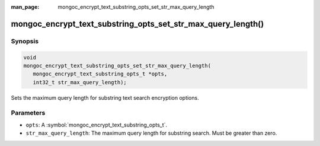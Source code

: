 :man_page: mongoc_encrypt_text_substring_opts_set_str_max_query_length

mongoc_encrypt_text_substring_opts_set_str_max_query_length()
=============================================================

Synopsis
--------

.. code-block:: c

   void
   mongoc_encrypt_text_substring_opts_set_str_max_query_length(
      mongoc_encrypt_text_substring_opts_t *opts,
      int32_t str_max_query_length);

.. versionadded:: 2.2.0

Sets the maximum query length for substring text search encryption options.

Parameters
----------

* ``opts``: A :symbol:`mongoc_encrypt_text_substring_opts_t`.
* ``str_max_query_length``: The maximum query length for substring search. Must be greater than zero.

.. seealso::
   | :symbol:`mongoc_encrypt_text_substring_opts_new`
   | :symbol:`mongoc_encrypt_text_opts_set_substring`
